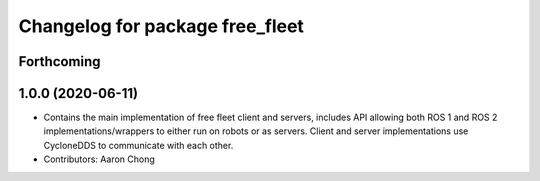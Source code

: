 ^^^^^^^^^^^^^^^^^^^^^^^^^^^^^^^^
Changelog for package free_fleet
^^^^^^^^^^^^^^^^^^^^^^^^^^^^^^^^

Forthcoming
-----------

1.0.0 (2020-06-11)
------------------
* Contains the main implementation of free fleet client and servers, includes API allowing both ROS 1 and ROS 2 implementations/wrappers to either run on robots or as servers. Client and server implementations use CycloneDDS to communicate with each other.
* Contributors: Aaron Chong

